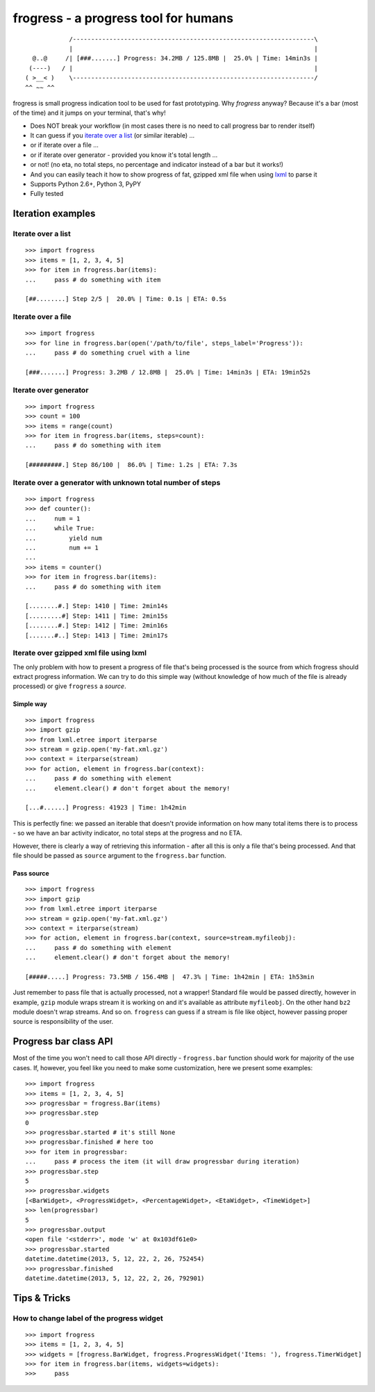 =====================================
frogress - a progress tool for humans
=====================================

.. image:: https://secure.travis-ci.org/lukaszb/frogress.png?branch=master
   :target: http://travis-ci.org/lukaszb/frogress

.. image:: https://coveralls.io/repos/lukaszb/frogress/badge.png?branch=master
   :target: https://coveralls.io/r/lukaszb/frogress/

.. image:: https://pypip.in/v/frogress/badge.png
   :target: https://crate.io/packages/frogress/

::

                /------------------------------------------------------------------\
                |                                                                  |
      @..@     /| [###.......] Progress: 34.2MB / 125.8MB |  25.0% | Time: 14min3s |
     (----)   / |                                                                  |
    ( >__< )    \------------------------------------------------------------------/
    ^^ ~~ ^^


frogress is small progress indication tool to be used for fast prototyping.
Why *frogress* anyway? Because it's a bar (most of the time) and it jumps on
your terminal, that's why!

- Does NOT break your workflow (in most cases there is no need to call
  progress bar to render itself)
- It can guess if you `iterate over a list`_ (or similar iterable) ...
- or if iterate over a file ...
- or if iterate over generator - provided you know it's total length ...
- or not! (no eta, no total steps, no percentage and indicator instead of a bar
  but it works!)
- And you can easily teach it how to show progress of fat, gzipped xml file
  when using lxml_ to parse it
- Supports Python 2.6+, Python 3, PyPY
- Fully tested


Iteration examples
==================


.. _iterate over a list:

Iterate over a list
-------------------

::

    >>> import frogress
    >>> items = [1, 2, 3, 4, 5]
    >>> for item in frogress.bar(items):
    ...     pass # do something with item

    [##........] Step 2/5 |  20.0% | Time: 0.1s | ETA: 0.5s


Iterate over a file
-------------------

::

    >>> import frogress
    >>> for line in frogress.bar(open('/path/to/file', steps_label='Progress')):
    ...     pass # do something cruel with a line

    [###.......] Progress: 3.2MB / 12.8MB |  25.0% | Time: 14min3s | ETA: 19min52s


Iterate over generator
----------------------

::

    >>> import frogress
    >>> count = 100
    >>> items = range(count)
    >>> for item in frogress.bar(items, steps=count):
    ...     pass # do something with item

    [#########.] Step 86/100 |  86.0% | Time: 1.2s | ETA: 7.3s


Iterate over a generator with unknown total number of steps
-----------------------------------------------------------

::

    >>> import frogress
    >>> def counter():
    ...     num = 1
    ...     while True:
    ...         yield num
    ...         num += 1
    ...
    >>> items = counter()
    >>> for item in frogress.bar(items):
    ...     pass # do something with item

    [........#.] Step: 1410 | Time: 2min14s
    [.........#] Step: 1411 | Time: 2min15s
    [........#.] Step: 1412 | Time: 2min16s
    [.......#..] Step: 1413 | Time: 2min17s



Iterate over gzipped xml file using lxml
----------------------------------------

The only problem with how to present a progress of file that's being processed
is the source from which frogress should extract progress information. We can
try to do this simple way (without knowledge of how much of the file is already
processed) or give ``frogress`` a *source*.


Simple way
~~~~~~~~~~

::

    >>> import frogress
    >>> import gzip
    >>> from lxml.etree import iterparse
    >>> stream = gzip.open('my-fat.xml.gz')
    >>> context = iterparse(stream)
    >>> for action, element in frogress.bar(context):
    ...     pass # do something with element
    ...     element.clear() # don't forget about the memory!

    [...#......] Progress: 41923 | Time: 1h42min

This is perfectly fine: we passed an iterable that doesn't provide information
on how many total items there is to process - so we have an bar activity
indicator, no total steps at the progress and no ETA.

However, there is clearly a way of retrieving this information - after all this
is only a file that's being processed. And that file should be passed as
``source`` argument to the ``frogress.bar`` function.

Pass source
~~~~~~~~~~~

::

    >>> import frogress
    >>> import gzip
    >>> from lxml.etree import iterparse
    >>> stream = gzip.open('my-fat.xml.gz')
    >>> context = iterparse(stream)
    >>> for action, element in frogress.bar(context, source=stream.myfileobj):
    ...     pass # do something with element
    ...     element.clear() # don't forget about the memory!

    [#####.....] Progress: 73.5MB / 156.4MB |  47.3% | Time: 1h42min | ETA: 1h53min

Just remember to pass file that is actually processed, not a wrapper! Standard
file would be passed directly, however in example, ``gzip`` module wraps stream
it is working on and it's available as attribute ``myfileobj``. On the other
hand ``bz2`` module doesn't wrap streams. And so on. ``frogress`` can guess if
a stream is file like object, however passing proper source is responsibility
of the user.


Progress bar class API
======================

Most of the time you won't need to call those API directly - ``frogress.bar``
function should work for majority of the use cases. If, however, you feel like
you need to make some customization, here we present some examples::

    >>> import frogress
    >>> items = [1, 2, 3, 4, 5]
    >>> progressbar = frogress.Bar(items)
    >>> progressbar.step
    0
    >>> progressbar.started # it's still None
    >>> progressbar.finished # here too
    >>> for item in progressbar:
    ...     pass # process the item (it will draw progressbar during iteration)
    >>> progressbar.step
    5
    >>> progressbar.widgets
    [<BarWidget>, <ProgressWidget>, <PercentageWidget>, <EtaWidget>, <TimeWidget>]
    >>> len(progressbar)
    5
    >>> progressbar.output
    <open file '<stderr>', mode 'w' at 0x103df61e0>
    >>> progressbar.started
    datetime.datetime(2013, 5, 12, 22, 2, 26, 752454)
    >>> progressbar.finished
    datetime.datetime(2013, 5, 12, 22, 2, 26, 792901)


Tips & Tricks
=============

How to change label of the progress widget
------------------------------------------

::

    >>> import frogress
    >>> items = [1, 2, 3, 4, 5]
    >>> widgets = [frogress.BarWidget, frogress.ProgressWidget('Items: '), frogress.TimerWidget]
    >>> for item in frogress.bar(items, widgets=widgets):
    >>>     pass


.. _lxml: http://lxml.de/

